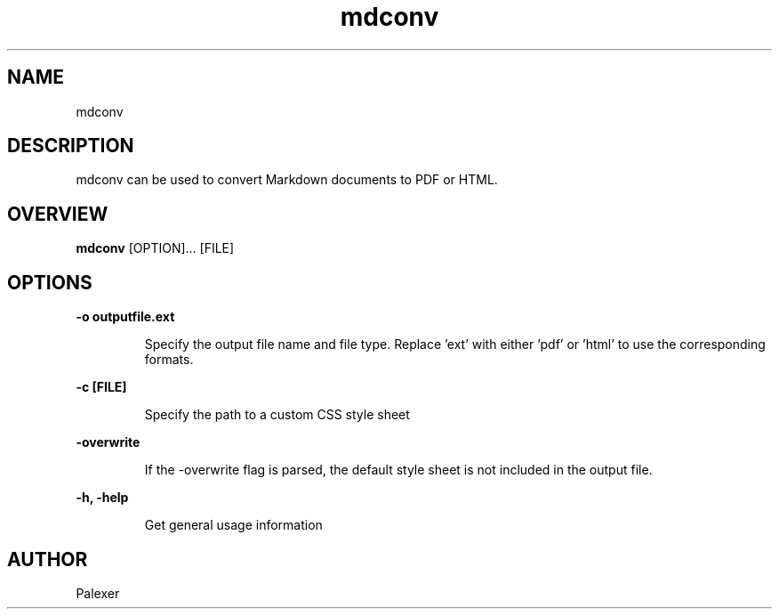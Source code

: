 .TH mdconv "1" "March 2021" "Palexer, Version 0.9"
.SH NAME
mdconv

.SH DESCRIPTION

.LP
mdconv can be used to convert Markdown documents to PDF or HTML.

.SH OVERVIEW
.B mdconv 
[OPTION]... [FILE]

.SH OPTIONS
.LP
.B -o outputfile.ext

.IP 
Specify the output file name and file type. Replace 'ext' with either 'pdf' or 'html' to use the corresponding formats.

.LP
.B -c [FILE]

.IP 
Specify the path to a custom CSS style sheet 

.LP
.B -overwrite

.IP 
If the -overwrite flag is parsed, the default style sheet is not included in the output file.

.LP
.B -h, -help

.IP 
Get general usage information

.SH AUTHOR
.TP 2
Palexer
